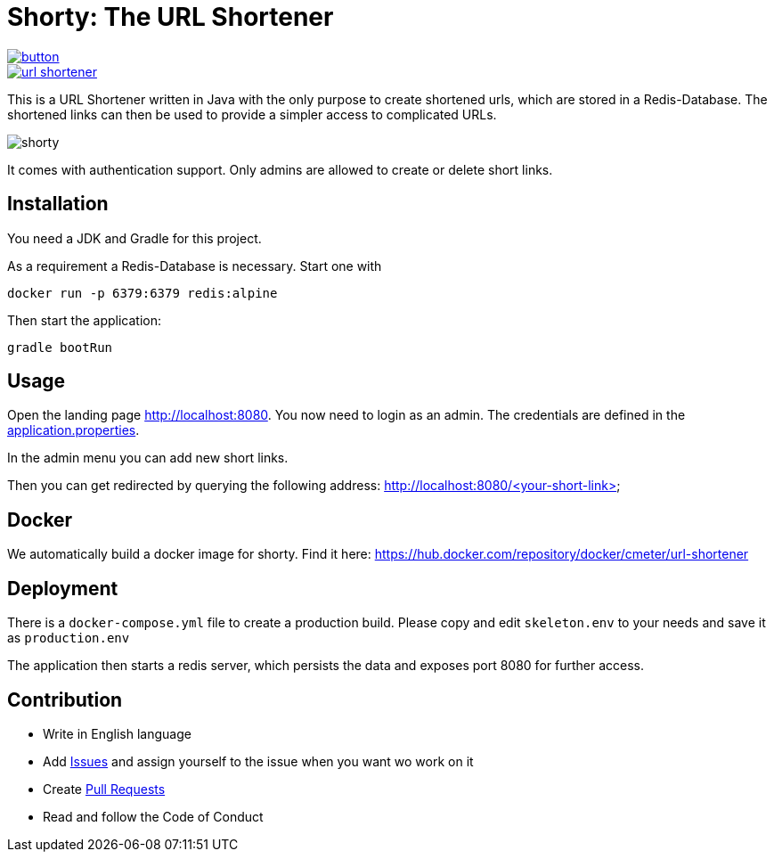 = Shorty: The URL Shortener
:experimental:
:icons: font
:icon-set: octicon
:source-highlighter: rouge
ifdef::env-github[]
:tip-caption: :bulb:
:note-caption: :information_source:
:important-caption: :heavy_exclamation_mark:
:caution-caption: :fire:
:warning-caption: :warning:
endif::[]

image::https://www.herokucdn.com/deploy/button.svg[link="https://heroku.com/deploy?template=https://github.com/n2o/url-shortener">"]
image::https://img.shields.io/docker/pulls/cmeter/url-shortener[link="https://hub.docker.com/repository/docker/cmeter/url-shortener"]

This is a URL Shortener written in Java with the only purpose to create shortened urls, which are stored in a Redis-Database.
The shortened links can then be used to provide a simpler access to complicated URLs.

image::img/shorty.png[shorty]

It comes with authentication support.
Only admins are allowed to create or delete short links.

== Installation

You need a JDK and Gradle for this project.

As a requirement a Redis-Database is necessary.
Start one with

    docker run -p 6379:6379 redis:alpine

Then start the application:

    gradle bootRun

== Usage

Open the landing page http://localhost:8080. You now need to login as an admin.
The credentials are defined in the
link:src/main/resources/application.properties[application.properties].

In the admin menu you can add new short links.

Then you can get redirected by querying the following address:
http://localhost:8080/<your-short-link>

== Docker

We automatically build a docker image for shorty.
Find it here:
https://hub.docker.com/repository/docker/cmeter/url-shortener

== Deployment

There is a `docker-compose.yml` file to create a production build.
Please copy and edit `skeleton.env` to your needs and save it as `production.env`

The application then starts a redis server, which persists the data and exposes port 8080 for further access.

== Contribution

* Write in English language
* Add https://github.com/n2o/url-shortener/issues[Issues] and assign yourself to the issue when you want wo work on it
* Create https://github.com/n2o/url-shortener/pulls[Pull Requests]
* Read and follow the Code of Conduct